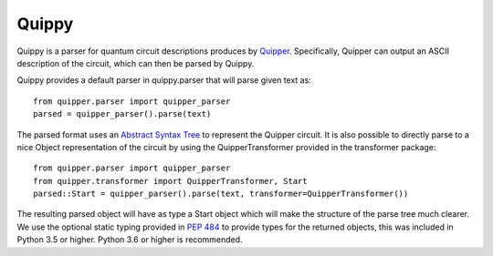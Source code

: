 Quippy
======
Quippy is a parser for quantum circuit descriptions produces by Quipper_.
Specifically, Quipper can output an ASCII description of the circuit, which can then be parsed by Quippy.

Quippy provides a default parser in quippy.parser that will parse given text as::

    from quipper.parser import quipper_parser
    parsed = quipper_parser().parse(text)

The parsed format uses an `Abstract Syntax Tree`_ to represent the Quipper circuit.
It is also possible to directly parse to a nice Object representation of the circuit by using the QuipperTransformer provided in the transformer package::

    from quipper.parser import quipper_parser
    from quipper.transformer import QuipperTransformer, Start
    parsed::Start = quipper_parser().parse(text, transformer=QuipperTransformer())

The resulting parsed object will have as type a Start object which will make the structure of the parse tree much clearer.
We use the optional static typing provided in `PEP 484`_ to provide types for the returned objects,
this was included in Python 3.5 or higher.
Python 3.6 or higher is recommended.


.. _Quipper: https://www.mathstat.dal.ca/~selinger/quipper/
.. _Abstract Syntax Tree: https://en.wikipedia.org/wiki/Abstract_syntax_tree
.. _PEP 484: https://www.python.org/dev/peps/pep-0484/
